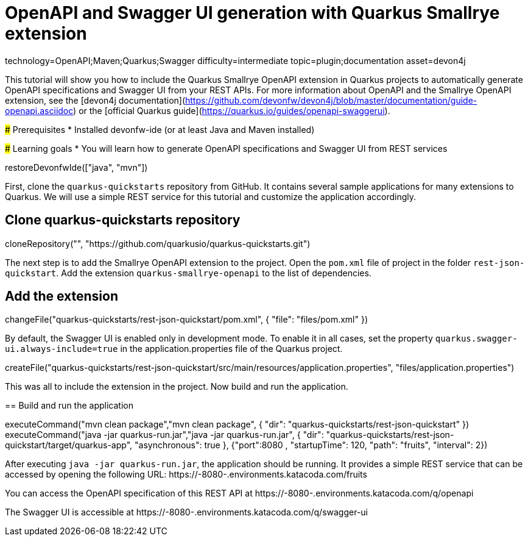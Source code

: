 = OpenAPI and Swagger UI generation with Quarkus Smallrye extension

[tags]
--
technology=OpenAPI;Maven;Quarkus;Swagger
difficulty=intermediate
topic=plugin;documentation
asset=devon4j
--
====
This tutorial will show you how to include the Quarkus Smallrye OpenAPI extension in Quarkus projects to automatically generate OpenAPI specifications and Swagger UI from your REST APIs.
For more information about OpenAPI and the Smallrye OpenAPI extension, see the [devon4j documentation](https://github.com/devonfw/devon4j/blob/master/documentation/guide-openapi.asciidoc) or the [official Quarkus guide](https://quarkus.io/guides/openapi-swaggerui).

### Prerequisites
* Installed devonfw-ide (or at least Java and Maven installed)

### Learning goals
* You will learn how to generate OpenAPI specifications and Swagger UI from REST services

====

[step]
--
restoreDevonfwIde(["java", "mvn"])
--

First, clone the `quarkus-quickstarts` repository from GitHub. It contains several sample applications for many extensions to Quarkus. We will use a simple REST service for this tutorial and customize the application accordingly.
[step]
== Clone quarkus-quickstarts repository
--
cloneRepository("", "https://github.com/quarkusio/quarkus-quickstarts.git")
--

The next step is to add the Smallrye OpenAPI extension to the project. Open the `pom.xml` file of project in the folder `rest-json-quickstart`. Add the extension `quarkus-smallrye-openapi` to the list of dependencies.
[step]
== Add the extension
--
changeFile("quarkus-quickstarts/rest-json-quickstart/pom.xml", { "file": "files/pom.xml" })
--

By default, the Swagger UI is enabled only in development mode. To enable it in all cases, set the property `quarkus.swagger-ui.always-include=true` in the application.properties file of the Quarkus project.
[step]
--
createFile("quarkus-quickstarts/rest-json-quickstart/src/main/resources/application.properties", "files/application.properties")
--

====
This was all to include the extension in the project. Now build and run the application.
[step]
== Build and run the application
--
executeCommand("mvn clean package","mvn clean package", { "dir": "quarkus-quickstarts/rest-json-quickstart" })
executeCommand("java -jar quarkus-run.jar","java -jar quarkus-run.jar", { "dir": "quarkus-quickstarts/rest-json-quickstart/target/quarkus-app", "asynchronous": true }, {"port":8080 , "startupTime": 120, "path": "fruits", "interval": 2})
--

After executing `java -jar quarkus-run.jar`, the application should be running. It provides a simple REST service that can be accessed by opening the following URL: https://[[HOST_SUBDOMAIN]]-8080-[[KATACODA_HOST]].environments.katacoda.com/fruits

You can access the OpenAPI specification of this REST API at https://[[HOST_SUBDOMAIN]]-8080-[[KATACODA_HOST]].environments.katacoda.com/q/openapi

The Swagger UI is accessible at https://[[HOST_SUBDOMAIN]]-8080-[[KATACODA_HOST]].environments.katacoda.com/q/swagger-ui
====
